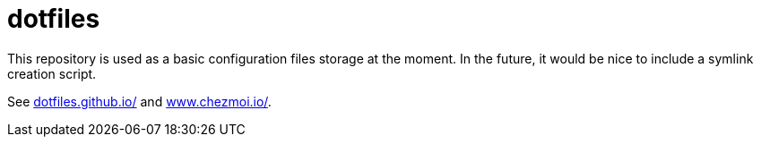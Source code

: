 = dotfiles
:hide-uri-scheme:

This repository is used as a basic configuration files storage at the moment. In the future, it would be nice to include a symlink creation script.

See https://dotfiles.github.io/ and https://www.chezmoi.io/.
